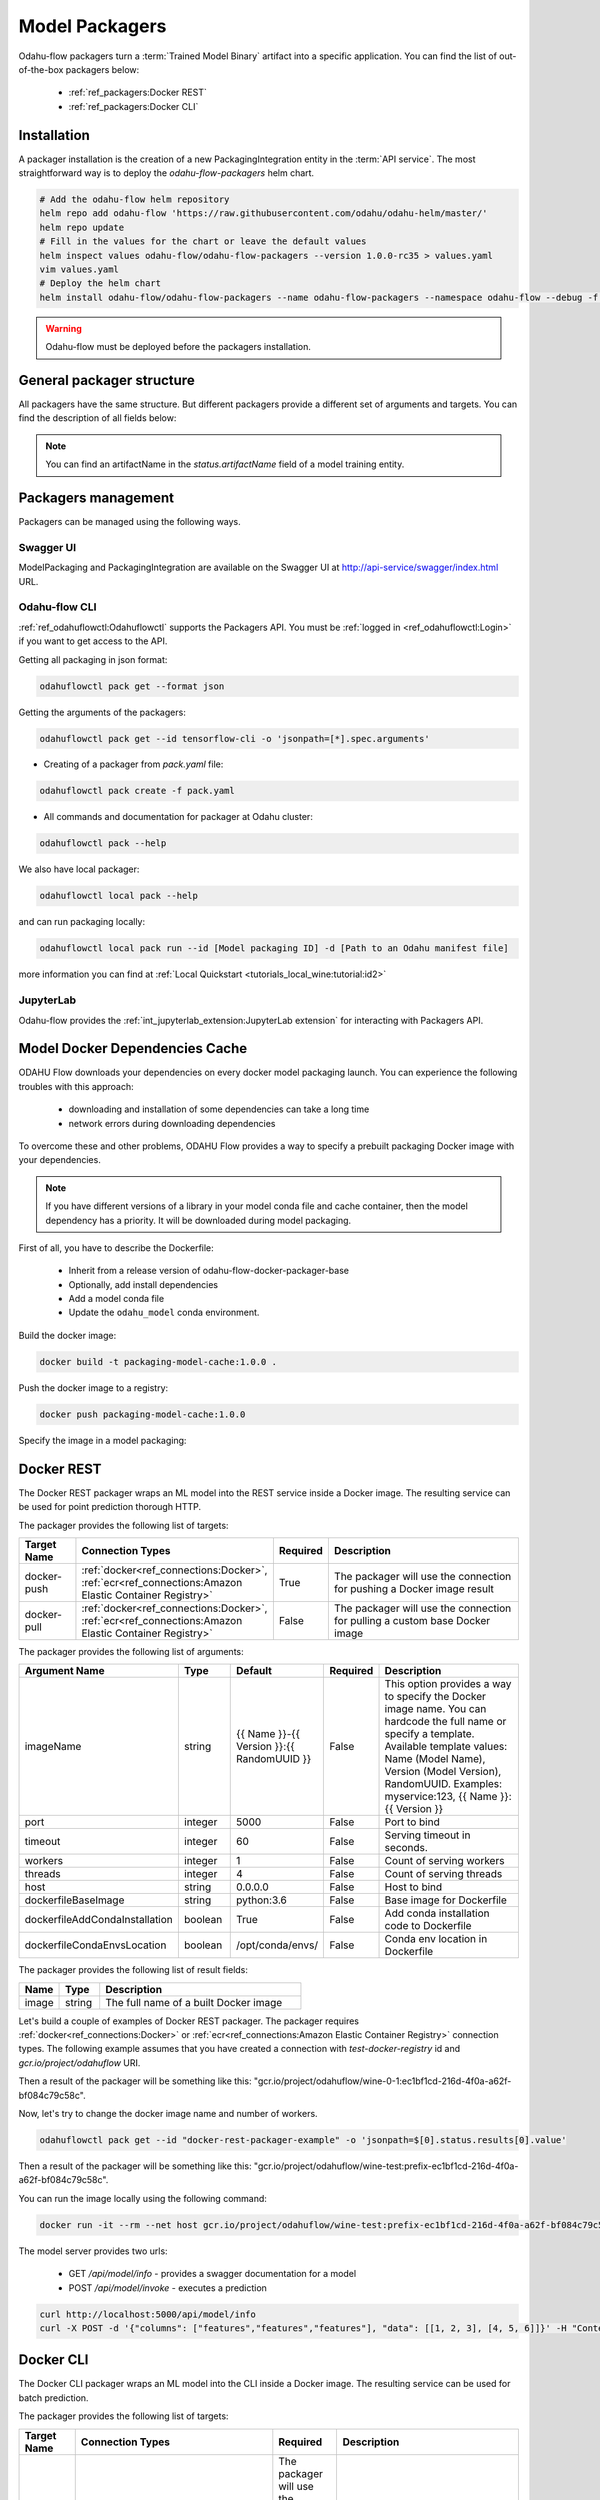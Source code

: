######################
Model Packagers
######################

Odahu-flow packagers turn a :term:`Trained Model Binary` artifact into a specific application.
You can find the list of out-of-the-box packagers below:

    * :ref:`ref_packagers:Docker REST`
    * :ref:`ref_packagers:Docker CLI`

********************************************
Installation
********************************************

A packager installation is the creation of a new PackagingIntegration entity in the :term:`API service`.
The most straightforward way is to deploy the `odahu-flow-packagers` helm chart.

.. code-block:: bash

    # Add the odahu-flow helm repository
    helm repo add odahu-flow 'https://raw.githubusercontent.com/odahu/odahu-helm/master/'
    helm repo update
    # Fill in the values for the chart or leave the default values
    helm inspect values odahu-flow/odahu-flow-packagers --version 1.0.0-rc35 > values.yaml
    vim values.yaml
    # Deploy the helm chart
    helm install odahu-flow/odahu-flow-packagers --name odahu-flow-packagers --namespace odahu-flow --debug -f values.yaml --atomic --wait --timeout 120

.. warning::

    Odahu-flow must be deployed before the packagers installation.

********************************************
General packager structure
********************************************

All packagers have the same structure.
But different packagers provide a different set of arguments and targets.
You can find the description of all fields below:

.. code-block:: yaml
    :caption: Packager API
    :name: Packager API file

    kind: ModelPackaging
    # Unique value among all packagers
    # Id must:
    #  * contain at most 63 characters
    #  * contain only lowercase alphanumeric characters or ‘-’
    #  * start with an alphanumeric character
    #  * end with an alphanumeric character
    id: "id-12345"
    spec:
        # Type of a packager. Available values: docker-rest, docker-cli.
        integrationName: docker-rest
        # Training output artifact name
        artifactName: wine-model-123456789.zip
        # Compute resources
        resources:
          limits:
            cpu: 1
            memory: 1Gi
          requests:
            cpu: 1
            memory: 1Gi
        # List of arguments. Depends on a Model Packaging integration.
        # You can find specific values in the sections below.
        # This parameter is used for customizing a packaging process.
        arguments: {}
        # List of targets. Depends on a Model Packaging integration.
        # You can find specific values in the sections below.
        # A packager can interact with a Docker registry, PyPi repository, and so on.
        # You should provide a list of connections for a packager to get access to them.
        targets: []
        # You can set connection which points to some bucket where the Trained Model Binary is stored
        # then packager will extract your binary from this connection
        outputConnection: custom-connection
    # Every packager saves its results into status field.
    # Example of fields: docker image or python packager name.
    status:
        results:
            - name: some_param
              value: some_value

.. note::

    You can find an artifactName in the `status.artifactName` field of a model training entity.

*********************
Packagers management
*********************

Packagers can be managed using the following ways.

Swagger UI
----------

ModelPackaging and PackagingIntegration are available on the Swagger UI at http://api-service/swagger/index.html URL.

Odahu-flow CLI
--------------

:ref:`ref_odahuflowctl:Odahuflowctl` supports the Packagers API.
You must be :ref:`logged in <ref_odahuflowctl:Login>` if you want to get access to the API.

Getting all packaging in json format:

.. code-block:: bash

    odahuflowctl pack get --format json

Getting the arguments of the packagers:

.. code-block:: bash

    odahuflowctl pack get --id tensorflow-cli -o 'jsonpath=[*].spec.arguments'

* Creating of a packager from `pack.yaml` file:

.. code-block:: bash

    odahuflowctl pack create -f pack.yaml

* All commands and documentation for packager at Odahu cluster:

.. code-block:: bash

    odahuflowctl pack --help

We also have local packager:

.. code-block:: bash

    odahuflowctl local pack --help

and can run packaging locally:

.. code-block:: bash

    odahuflowctl local pack run --id [Model packaging ID] -d [Path to an Odahu manifest file]

more information you can find at :ref:`Local Quickstart <tutorials_local_wine:tutorial:id2>`

JupyterLab
----------

Odahu-flow provides the :ref:`int_jupyterlab_extension:JupyterLab extension` for interacting with Packagers API.

.. _packaging-model-dependencies-cache:

********************************************
Model Docker Dependencies Cache
********************************************

ODAHU Flow downloads your dependencies on every docker model packaging launch.
You can experience the following troubles with this approach:
    * downloading and installation of some dependencies can take a long time
    * network errors during downloading dependencies

To overcome these and other problems, ODAHU Flow provides a way to specify
a prebuilt packaging Docker image with your dependencies.

.. note::

    If you have different versions of a library in your model сonda file and
    cache container, then the model dependency has a priority.
    It will be downloaded during model packaging.

First of all, you have to describe the Dockerfile:

    * Inherit from a release version of odahu-flow-docker-packager-base
    * Optionally, add install dependencies
    * Add a model conda file
    * Update the ``odahu_model`` conda environment.

.. code-block:: dockerfile
    :caption: Example of Dockerfile:
    :name: Example of Dockerfile

    FROM odahu/odahu-flow-docker-packager-base:1.1.0-rc11

    # Optionally
    # RUN pip install gunicorn[gevent]

    ADD conda.yaml ./
    RUN conda env update -n ${ODAHU_CONDA_ENV_NAME} -f conda.yaml

Build the docker image:

.. code-block:: bash

    docker build -t packaging-model-cache:1.0.0 .

Push the docker image to a registry:

.. code-block:: bash

    docker push packaging-model-cache:1.0.0

Specify the image in a model packaging:

.. code-block:: yaml
    :caption: Packaging example

    kind: ModelPackaging
    id: model-12345
    spec:
      arguments:
        dockerfileBaseImage: packaging-model-cache:1.0.0
      ...

********************************************
Docker REST
********************************************

The Docker REST packager wraps an ML model into the REST service inside a Docker image.
The resulting service can be used for point prediction thorough HTTP.

The packager provides the following list of targets:

.. csv-table::
   :header: "Target Name", "Connection Types", "Required", "Description"
   :widths: 20, 20, 10, 100

   "docker-push", ":ref:`docker<ref_connections:Docker>`, :ref:`ecr<ref_connections:Amazon Elastic Container Registry>`", "True", "The packager will use the connection for pushing a Docker image result"
   "docker-pull", ":ref:`docker<ref_connections:Docker>`, :ref:`ecr<ref_connections:Amazon Elastic Container Registry>`", "False", "The packager will use the connection for pulling a custom base Docker image"

The packager provides the following list of arguments:

.. csv-table::
   :header: "Argument Name", "Type", "Default", "Required", "Description"
   :widths: 20, 20, 20, 10, 100

   "imageName", "string", "{{ Name }}-{{ Version }}:{{ RandomUUID }}", "False", "This option provides a way to specify the Docker image name. You can hardcode the full name or specify a template. Available template values: Name (Model Name), Version (Model Version), RandomUUID. Examples: myservice:123, {{ Name }}:{{ Version }}"
   "port", "integer", "5000", "False", "Port to bind"
   "timeout", "integer", "60", "False", "Serving timeout in seconds."
   "workers", "integer", "1", "False", "Count of serving workers"
   "threads", "integer", "4", "False", "Count of serving threads"
   "host", "string", "0.0.0.0", "False", "Host to bind"
   "dockerfileBaseImage", "string", "python:3.6", "False", "Base image for Dockerfile"
   "dockerfileAddCondaInstallation", "boolean", "True", "False", "Add conda installation code to Dockerfile"
   "dockerfileCondaEnvsLocation", "boolean", "/opt/conda/envs/", "False", "Conda env location in Dockerfile"

The packager provides the following list of result fields:

.. csv-table::
   :header: "Name", "Type", "Description"
   :widths: 20, 20, 100

   "image", "string", "The full name of a built Docker image"

Let's build a couple of examples of Docker REST packager.
The packager requires :ref:`docker<ref_connections:Docker>` or :ref:`ecr<ref_connections:Amazon Elastic Container Registry>` connection types.
The following example assumes that you have created a connection with `test-docker-registry` id and `gcr.io/project/odahuflow` URI.

.. code-block:: yaml
    :caption: Minimal Example of Docker REST packager
    :name: Minimal Example of Docker REST packager file

    id: "docker-rest-packager-example"
    spec:
        integrationName: docker-rest
        artifactName: wine-model-123456789.zip
        targets:
            - connectionName: test-docker-registry
              name: docker-push

Then a result of the packager will be something like this: "gcr.io/project/odahuflow/wine-0-1:ec1bf1cd-216d-4f0a-a62f-bf084c79c58c".

Now, let's try to change the docker image name and number of workers.

.. code-block:: yaml
    :caption: Docker REST packager with custom arguments
    :name: Docker REST packager with custom arguments file

    id: "docker-rest-packager-example"
    spec:
        integrationName: docker-rest
        artifactName: wine-model-123456789.zip
        targets:
            - connectionName: test-docker-registry
              name: docker-push
        arguments:
            imageName: "wine-test:prefix-{{ RandomUUID }}"
            workers: 4

.. code-block:: bash

    odahuflowctl pack get --id "docker-rest-packager-example" -o 'jsonpath=$[0].status.results[0].value'

Then a result of the packager will be something like this: "gcr.io/project/odahuflow/wine-test:prefix-ec1bf1cd-216d-4f0a-a62f-bf084c79c58c".

You can run the image locally using the following command:

.. code-block:: bash

    docker run -it --rm --net host gcr.io/project/odahuflow/wine-test:prefix-ec1bf1cd-216d-4f0a-a62f-bf084c79c58c

The model server provides two urls:

    * GET `/api/model/info` - provides a swagger documentation for a model
    * POST `/api/model/invoke` - executes a prediction

.. code-block:: bash

    curl http://localhost:5000/api/model/info
    curl -X POST -d '{"columns": ["features","features","features"], "data": [[1, 2, 3], [4, 5, 6]]}' -H "Content-Type: application/json" http://localhost:5000/api/model/invoke

.. code-block:: json
    :caption: Docker REST predict API
    :name: Docker REST predict API file

    {
      "columns": [
        "features",
        "features",
        "features"
      ],
      "data": [
        [
          1,
          2,
          3,
        ],
        [
          4,
          5,
          6,
        ]
      ]
    }

.. code-block:: json
    :caption: Docker REST prediction result
    :name: Docker REST prediction result file

    {
      "prediction": [
        [
          0.09405578672885895
        ],
        [
          0.01238546592343845
        ]
      ],
      "columns": [
        "predictions"
      ]
    }


********************************************
Docker CLI
********************************************

The Docker CLI packager wraps an ML model into the CLI inside a Docker image.
The resulting service can be used for batch prediction.

The packager provides the following list of targets:

.. csv-table::
   :header: "Target Name", "Connection Types", "Required", "Description"
   :widths: 20, 20, 10, 100

   "docker-push", ":ref:`docker<ref_connections:Docker>`, :ref:`ecr<ref_connections:Amazon Elastic Container Registry>`", "The packager will use the connection for pushing a Docker image result"
   "docker-pull", ":ref:`docker<ref_connections:Docker>`, :ref:`ecr<ref_connections:Amazon Elastic Container Registry>`", "False", "The packager will use the connection for pulling a custom base Docker image"

The packager provides the following list of arguments:

.. csv-table::
   :header: "Argument Name", "Type", "Default", "Required", "Description"
   :widths: 20, 20, 20, 10, 100

   "imageName", "string", "{{ Name }}-{{ Version }}:{{ RandomUUID }}", "False", "This option provides a way to specify the Docker image name. You can hardcode the full name or specify a template. Available template values: Name (Model Name), Version (Model Version), RandomUUID. Examples: myservice:123, {{ Name }}:{{ Version }}"
   "dockerfileBaseImage", "string", "python:3.6", "False", "Base image for Dockerfile"
   "dockerfileAddCondaInstallation", "boolean", "True", "False", "Add conda installation code to Dockerfile"
   "dockerfileCondaEnvsLocation", "string", "/opt/conda/envs/", "False", "Conda env location in Dockerfile"

The packager provides the following list of result fields:

.. csv-table::
   :header: "Name", "Type", "Description"
   :widths: 20, 20, 100

   "image", "string", "The full name of a built Docker image"


Let's build a couple of examples of Docker CLI packager.
The packager requires :ref:`docker<ref_connections:Docker>` or :ref:`ecr<ref_connections:Amazon Elastic Container Registry>` connection types.
The following example assumes that you have created a connection with `test-docker-registry` id and `gcr.io/project/odahuflow` URI.

.. code-block:: yaml
    :caption: Minimal Example of Docker CLI packager
    :name: Minimal Example of Docker CLI packager file

    id: "docker-cli-packager-example"
    spec:
        integrationName: docker-cli
        artifactName: wine-model-123456789.zip
        targets:
            - connectionName: test-docker-registry
              name: docker-push

Then a result of the packager will be something like this: "gcr.io/project/odahuflow/wine-0-1:ec1bf1cd-216d-4f0a-a62f-bf084c79c58c".

Now, let's try to change the docker image name and the base image.

.. code-block:: yaml
    :caption: Docker CLI packager with custom arguments
    :name: Docker CLI packager with custom arguments file

    id: "docker-cli-packager-example"
    spec:
        integrationName: docker-cli
        artifactName: wine-model-123456789.zip
        targets:
            - connectionName: test-docker-registry
              name: docker-push
        arguments:
            imageName: "wine-test:prefix-{{ RandomUUID }}"
            dockerfileBaseImage: "python:3.7"

.. code-block:: bash

    odahuflowctl pack get --id "docker-cli-packager-example" -o 'jsonpath=$[0].status.results[0].value'

Then a result of the packager will be something like this: "gcr.io/project/odahuflow/wine-test:prefix-ec1bf1cd-216d-4f0a-a62f-bf084c79c58c".

You can run the image locally using the following command:

.. code-block:: bash

    docker run -it --rm --net host gcr.io/project/odahuflow/wine-test:prefix-ec1bf1cd-216d-4f0a-a62f-bf084c79c58c --help

The model CLI provides two commands:

    * `predict` - Make predictions using GPPI model
    * `info` - Show model input/output data schema

.. code-block:: bash
    :caption: Docker CLI info command

    docker run -it --rm --net host gcr.io/project/odahuflow/wine-test:prefix-ec1bf1cd-216d-4f0a-a62f-bf084c79c58c info

.. code-block:: text
    :caption: Docker CLI info command output

    Input schema:
    {
        "columns": {
            "example": [
                "features",
                "features",
                "features",
            ],
            "items": {
                "type": "string"
            },
            "type": "array"
        },
        "data": {
            "items": {
                "items": {
                    "type": "number"
                },
                "type": "array"
            },
            "type": "array",
            "example": [
                [
                    0,
                    0,
                    0,
                ]
            ]
        }
    }
    Output schema:
    {
        "prediction": {
            "example": [
                [
                    0
                ]
            ],
            "items": {
                "type": "number"
            },
            "type": "array"
        },
        "columns": {
            "example": [
                "predictions"
            ],
            "items": {
                "type": "string"
            },
            "type": "array"
        }
    }

Let's make a batch prediction.

.. code-block:: bash
    :caption: Create a predict file

    mkdir volume
    cat > volume/predicts.json <<EOL
    {
      "columns": [
        "features",
        "features",
        "features",
      ],
      "data": [
        [
          1,
          2,
          3
        ],
        [
          4,
          5,
          6
        ]
      ]
    }
    EOL
    docker run -it --rm --net -v volume:/volume host gcr.io/project/odahuflow/wine-test:prefix-ec1bf1cd-216d-4f0a-a62f-bf084c79c58c predict /volume/predicts.json /volume


.. code-block:: bash
    :caption: Result of prediction

    cat volumes/result.json
    {
      "prediction": [
        [
          0.09405578672885895
        ],
        [
          0.01238546592343845
        ]
      ],
      "columns": [
        "predictions"
      ]
    }

